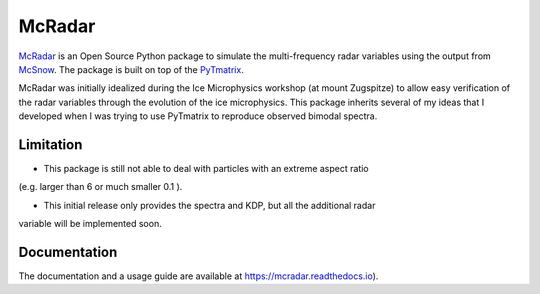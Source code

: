 =======
McRadar
=======

.. image:: https://zenodo.org/badge/249136844.svg
    :target: https://zenodo.org/badge/latestdoi/249136844

.. image:: https://readthedocs.org/projects/mcradar/badge/?version=latest
    :target: https://mcradar.readthedocs.io/en/latest/?badge=latest
    :alt: Documentation Status

`McRadar <https://github.com/jdiasn/McRadar>`_ is an Open Source Python package to simulate the multi-frequency radar
variables using the output from `McSnow <https://doi.org/10.1002/2017MS001167>`_.
The package is built on top of the `PyTmatrix <https://github.com/jleinonen/pytmatrix>`_.

McRadar was initially idealized during the Ice Microphysics workshop (at mount Zugspitze)
to allow easy verification of the radar variables through the evolution of the ice
microphysics. This package inherits several of my ideas that I developed when I was trying
to use PyTmatrix to reproduce observed bimodal spectra.

----------
Limitation
----------

- This package is still not able to deal with particles with an extreme aspect ratio
(e.g. larger than 6 or much smaller 0.1 ).

- This initial release only provides the spectra and KDP, but all the additional radar
variable will be implemented soon.

-------------
Documentation
-------------

The documentation and a usage guide are available at `https://mcradar.readthedocs.io <https://mcradar.readthedocs.io>`_).
